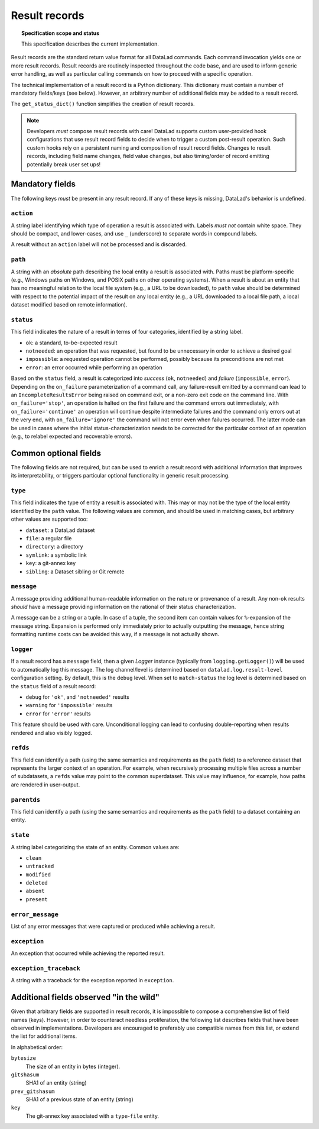.. -*- mode: rst -*-
.. vi: set ft=rst sts=4 ts=4 sw=4 et tw=79:

.. _chap_design_result_records:

**************
Result records
**************

.. topic:: Specification scope and status

   This specification describes the current implementation.

Result records are the standard return value format for all DataLad commands.
Each command invocation yields one or more result records. Result records are
routinely inspected throughout the code base, and are used to inform generic
error handling, as well as particular calling commands on how to proceed with
a specific operation.

The technical implementation of a result record is a Python dictionary.  This
dictionary must contain a number of mandatory fields/keys (see below). However,
an arbitrary number of additional fields may be added to a result record.

The ``get_status_dict()`` function simplifies the creation of result records.

.. note::
   Developers *must* compose result records with care! DataLad supports custom
   user-provided hook configurations that use result record fields to
   decide when to trigger a custom post-result operation. Such custom hooks
   rely on a persistent naming and composition of result record fields.
   Changes to result records, including field name changes, field value changes,
   but also timing/order of record emitting potentially break user set ups!


Mandatory fields
================

The following keys *must* be present in any result record. If any of these
keys is missing, DataLad's behavior is undefined.


``action``
----------

A string label identifying which type of operation a result is associated with.
Labels *must not* contain white space. They should be compact, and lower-cases,
and use ``_`` (underscore) to separate words in compound labels.

A result without an ``action`` label will not be processed and is discarded.


``path``
--------

A string with an *absolute* path describing the local entity a result is
associated with. Paths must be platform-specific (e.g., Windows paths on
Windows, and POSIX paths on other operating systems). When a result is about an
entity that has no meaningful relation to the local file system (e.g., a URL to
be downloaded), to ``path`` value should be determined with respect to the
potential impact of the result on any local entity (e.g., a URL downloaded
to a local file path, a local dataset modified based on remote information).

.. _target-result-status:

``status``
----------

This field indicates the nature of a result in terms of four categories, identified
by a string label.

- ``ok``: a standard, to-be-expected result
- ``notneeded``: an operation that was requested, but found to be unnecessary
  in order to achieve a desired goal
- ``impossible``: a requested operation cannot be performed, possibly because
  its preconditions are not met
- ``error``: an error occurred while performing an operation

Based on the ``status`` field, a result is categorized into *success* (``ok``,
``notneeded``) and *failure* (``impossible``, ``error``). Depending on the
``on_failure`` parameterization of a command call, any failure-result emitted
by a command can lead to an ``IncompleteResultsError`` being raised on command
exit, or a non-zero exit code on the command line. With ``on_failure='stop'``,
an operation is halted on the first failure and the command errors out
immediately, with ``on_failure='continue'`` an operation will continue despite
intermediate failures and the command only errors out at the very end, with
``on_failure='ignore'`` the command will not error even when failures occurred.
The latter mode can be used in cases where the initial status-characterization
needs to be corrected for the particular context of an operation (e.g., to
relabel expected and recoverable errors).


Common optional fields
======================

The following fields are not required, but can be used to enrich a result
record with additional information that improves its interpretability, or
triggers particular optional functionality in generic result processing.


``type``
--------

This field indicates the type of entity a result is associated with. This may
or may not be the type of the local entity identified by the ``path`` value.
The following values are common, and should be used in matching cases, but
arbitrary other values are supported too:

- ``dataset``: a DataLad dataset
- ``file``: a regular file
- ``directory``: a directory
- ``symlink``: a symbolic link
- ``key``: a git-annex key
- ``sibling``: a Dataset sibling or Git remote


``message``
-----------

A message providing additional human-readable information on the nature or
provenance of a result. Any non-``ok`` results *should* have a message providing
information on the rational of their status characterization.

A message can be a string or a tuple. In case of a tuple, the second item can
contain values for ``%``-expansion of the message string. Expansion is performed
only immediately prior to actually outputting the message, hence string formatting
runtime costs can be avoided this way, if a message is not actually shown.


``logger``
----------

If a result record has a ``message`` field, then a given `Logger` instance
(typically from ``logging.getLogger()``) will be used to automatically log
this message. The log channel/level is determined based on
``datalad.log.result-level`` configuration setting. By default, this is
the ``debug`` level. When set to ``match-status`` the log level is determined
based on the ``status`` field of a result record:

- ``debug`` for ``'ok'``, and ``'notneeded'`` results
- ``warning`` for ``'impossible'`` results
- ``error`` for ``'error'`` results

This feature should be used with care. Unconditional logging can lead to
confusing double-reporting when results rendered and also visibly logged.


``refds``
---------

This field can identify a path (using the same semantics and requirements as
the ``path`` field) to a reference dataset that represents the larger context
of an operation. For example, when recursively processing multiple files across
a number of subdatasets, a ``refds`` value may point to the common superdataset.
This value may influence, for example, how paths are rendered in user-output.


``parentds``
------------

This field can identify a path (using the same semantics and requirements as
the ``path`` field) to a dataset containing an entity.


``state``
---------

A string label categorizing the state of an entity. Common values are:

- ``clean``
- ``untracked``
- ``modified``
- ``deleted``
- ``absent``
- ``present``


``error_message``
-----------------

List of any error messages that were captured or produced while achieving a
result.


``exception``
-------------

An exception that occurred while achieving the reported result.


``exception_traceback``
-----------------------

A string with a traceback for the exception reported in ``exception``.


Additional fields observed "in the wild"
========================================

Given that arbitrary fields are supported in result records, it is impossible
to compose a comprehensive list of field names (keys). However, in order to
counteract needless proliferation, the following list describes fields that
have been observed in implementations. Developers are encouraged to preferably
use compatible names from this list, or extend the list for additional items.

In alphabetical order:

``bytesize``
  The size of an entity in bytes (integer).

``gitshasum``
  SHA1 of an entity (string)

``prev_gitshasum``
  SHA1 of a previous state of an entity (string)

``key``
  The git-annex key associated with a ``type``-``file`` entity.
